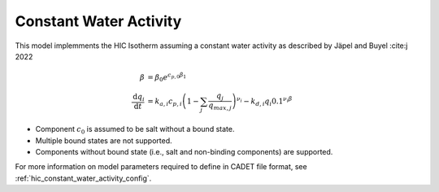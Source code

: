 .. _hic_constant_water_activity_model:

Constant Water Activity
~~~~~~~~~~~~~~~~~~~~~~~
This model implemments the HIC Isotherm assuming a constant water activity as described by Jäpel and Buyel :cite:j 2022

.. math::
    \begin{align}
        \beta&=\beta_0 e^{c_{p,0}\beta_1}\\
        \frac{\mathrm{d}q_i}{\mathrm{d}t} &= k_{a,i} c_{p,i} \left( 1 - \sum_j \frac{q_j}{q_{max,j}} \right)^{\nu_i} - k_{d,i} q_i 0.1^{\nu_i \beta}
    \end{align}

- Component :math:`c_0` is assumed to be salt without a bound state.
- Multiple bound states are not supported.
- Components without bound state (i.e., salt and non-binding components) are supported.

For more information on model parameters required to define in CADET file format, see :ref:`hic_constant_water_activity_config`.

